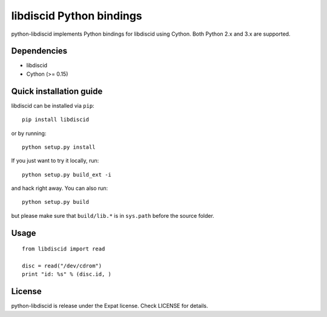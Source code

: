 libdiscid Python bindings
=========================

python-libdiscid implements Python bindings for libdiscid using Cython. Both
Python 2.x and 3.x are supported.

Dependencies
------------

* libdiscid
* Cython (>= 0.15)

Quick installation guide
------------------------

libdiscid can be installed via ``pip``::

  pip install libdiscid

or by running::

  python setup.py install

If you just want to try it locally, run::

  python setup.py build_ext -i

and hack right away. You can also run::

  python setup.py build

but please make sure that ``build/lib.*`` is in ``sys.path`` before the source
folder.

Usage
-----

::

  from libdiscid import read

  disc = read("/dev/cdrom")
  print "id: %s" % (disc.id, )

License
-------

python-libdiscid is release under the Expat license. Check LICENSE for details.
